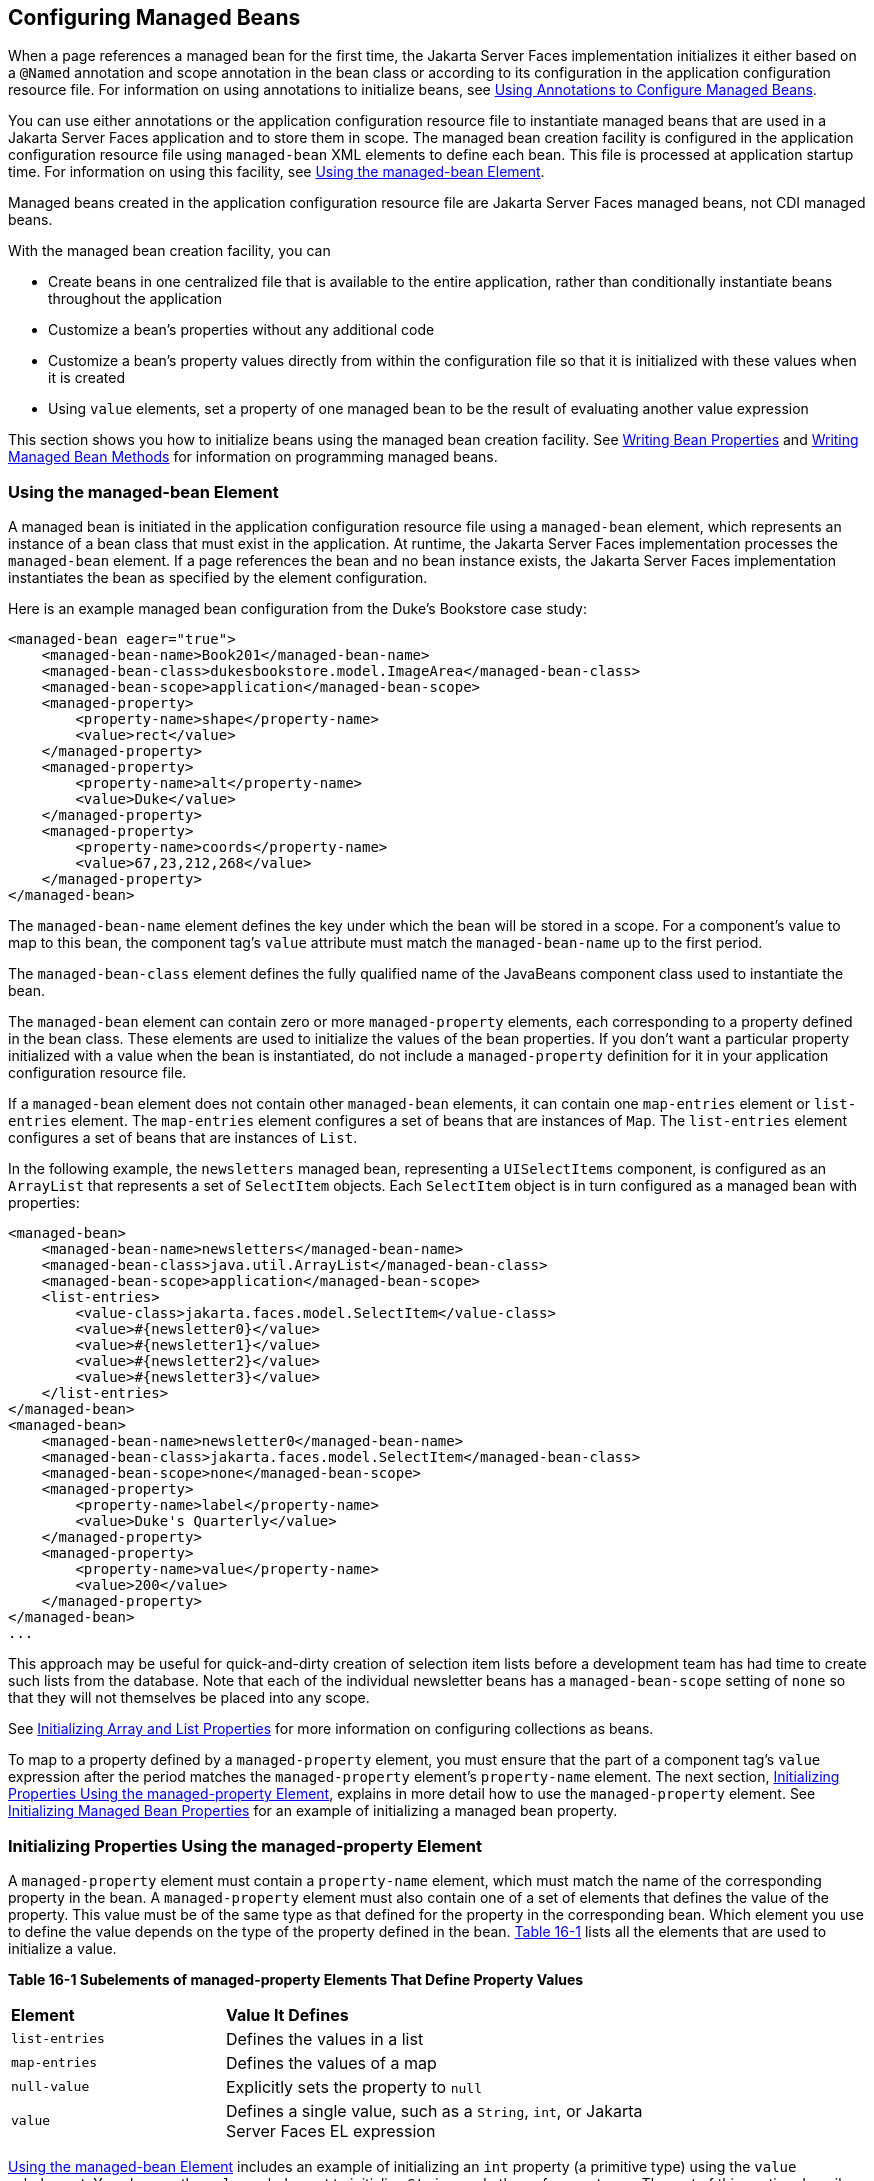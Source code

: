 [[BNAWQ]][[configuring-managed-beans]]

== Configuring Managed Beans

When a page references a managed bean for the first time, the Jakarta Server
Faces implementation initializes it either based on a `@Named`
annotation and scope annotation in the bean class or according to its
configuration in the application configuration resource file. For
information on using annotations to initialize beans, see
link:#GIRCH[Using Annotations to Configure Managed
Beans].

You can use either annotations or the application configuration resource
file to instantiate managed beans that are used in a Jakarta Server Faces
application and to store them in scope. The managed bean creation
facility is configured in the application configuration resource file
using `managed-bean` XML elements to define each bean. This file is
processed at application startup time. For information on using this
facility, see link:#BNAWR[Using the managed-bean Element].

Managed beans created in the application configuration resource file are
Jakarta Server Faces managed beans, not CDI managed beans.

With the managed bean creation facility, you can

* Create beans in one centralized file that is available to the entire
application, rather than conditionally instantiate beans throughout the
application
* Customize a bean's properties without any additional code
* Customize a bean's property values directly from within the
configuration file so that it is initialized with these values when it
is created
* Using `value` elements, set a property of one managed bean to be the
result of evaluating another value expression

This section shows you how to initialize beans using the managed bean
creation facility. See link:#BNATY[Writing Bean
Properties] and link:#BNAVB[Writing Managed Bean
Methods] for information on programming managed beans.

[[BNAWR]][[using-the-managed-bean-element]]

=== Using the managed-bean Element

A managed bean is initiated in the application configuration resource
file using a `managed-bean` element, which represents an instance of a
bean class that must exist in the application. At runtime, the
Jakarta Server Faces implementation processes the `managed-bean` element. If
a page references the bean and no bean instance exists, the Jakarta Server
Faces implementation instantiates the bean as specified by the element
configuration.

Here is an example managed bean configuration from the Duke's Bookstore
case study:

[source,xml]
----
<managed-bean eager="true">
    <managed-bean-name>Book201</managed-bean-name>
    <managed-bean-class>dukesbookstore.model.ImageArea</managed-bean-class>
    <managed-bean-scope>application</managed-bean-scope>
    <managed-property>
        <property-name>shape</property-name>
        <value>rect</value>
    </managed-property>
    <managed-property>
        <property-name>alt</property-name>
        <value>Duke</value>
    </managed-property>
    <managed-property>
        <property-name>coords</property-name>
        <value>67,23,212,268</value>
    </managed-property>
</managed-bean>
----

The `managed-bean-name` element defines the key under which the bean
will be stored in a scope. For a component's value to map to this bean,
the component tag's `value` attribute must match the `managed-bean-name`
up to the first period.

The `managed-bean-class` element defines the fully qualified name of the
JavaBeans component class used to instantiate the bean.

The `managed-bean` element can contain zero or more `managed-property`
elements, each corresponding to a property defined in the bean class.
These elements are used to initialize the values of the bean properties.
If you don't want a particular property initialized with a value when
the bean is instantiated, do not include a `managed-property` definition
for it in your application configuration resource file.

If a `managed-bean` element does not contain other `managed-bean`
elements, it can contain one `map-entries` element or `list-entries`
element. The `map-entries` element configures a set of beans that are
instances of `Map`. The `list-entries` element configures a set of beans
that are instances of `List`.

In the following example, the `newsletters` managed bean, representing a
`UISelectItems` component, is configured as an `ArrayList` that
represents a set of `SelectItem` objects. Each `SelectItem` object is in
turn configured as a managed bean with properties:

[source,xml]
----
<managed-bean>
    <managed-bean-name>newsletters</managed-bean-name>
    <managed-bean-class>java.util.ArrayList</managed-bean-class>
    <managed-bean-scope>application</managed-bean-scope>
    <list-entries>
        <value-class>jakarta.faces.model.SelectItem</value-class>
        <value>#{newsletter0}</value>
        <value>#{newsletter1}</value>
        <value>#{newsletter2}</value>
        <value>#{newsletter3}</value>
    </list-entries>
</managed-bean>
<managed-bean>
    <managed-bean-name>newsletter0</managed-bean-name>
    <managed-bean-class>jakarta.faces.model.SelectItem</managed-bean-class>
    <managed-bean-scope>none</managed-bean-scope>
    <managed-property>
        <property-name>label</property-name>
        <value>Duke's Quarterly</value>
    </managed-property>
    <managed-property>
        <property-name>value</property-name>
        <value>200</value>
    </managed-property>
</managed-bean>
...
----

This approach may be useful for quick-and-dirty creation of selection
item lists before a development team has had time to create such lists
from the database. Note that each of the individual newsletter beans has
a `managed-bean-scope` setting of `none` so that they will not
themselves be placed into any scope.

See link:#BNAWX[Initializing Array and List Properties] for more
information on configuring collections as beans.

To map to a property defined by a `managed-property` element, you must
ensure that the part of a component tag's `value` expression after the
period matches the `managed-property` element's `property-name` element.
The next section, link:#BNAWS[Initializing Properties Using the
managed-property Element], explains in more detail how to use the
`managed-property` element. See link:#BNAWY[Initializing Managed Bean
Properties] for an example of initializing a managed bean property.

[[BNAWS]][[initializing-properties-using-the-managed-property-element]]

=== Initializing Properties Using the managed-property Element

A `managed-property` element must contain a `property-name` element,
which must match the name of the corresponding property in the bean. A
`managed-property` element must also contain one of a set of elements
that defines the value of the property. This value must be of the same
type as that defined for the property in the corresponding bean. Which
element you use to define the value depends on the type of the property
defined in the bean. link:#BNAWT[Table 16-1] lists all the elements that
are used to initialize a value.

[[sthref94]][[BNAWT]]

*Table 16-1 Subelements of managed-property Elements That Define Property
Values*

[width="75%",cols="25%,50%"]
|=======================================================================
|*Element* |*Value It Defines*
|`list-entries` |Defines the values in a list

|`map-entries` |Defines the values of a map

|`null-value` |Explicitly sets the property to `null`

|`value` |Defines a single value, such as a `String`, `int`, or
Jakarta Server Faces EL expression
|=======================================================================


link:#BNAWR[Using the managed-bean Element] includes an example of
initializing an `int` property (a primitive type) using the `value`
subelement. You also use the `value` subelement to initialize `String`
and other reference types. The rest of this section describes how to use
the `value` subelement and other subelements to initialize properties of
Java `Enum` types, `Map`, `array`, and `Collection`, as well as
initialization parameters.

[[BNAWU]][[referencing-a-java-enum-type]]

==== Referencing a Java Enum Type

A managed bean property can also be a Java `Enum` type (see
`http://docs.oracle.com/javase/7/docs/api/java/lang/Enum.html`). In this
case, the `value` element of the `managed-property` element must be a
`String` that matches one of the `String` constants of the `Enum`. In
other words, the `String` must be one of the valid values that can be
returned if you were to call `valueOf(Class, String)` on `enum`, where
`Class` is the `Enum` class and `String` is the contents of the `value`
subelement. For example, suppose the managed bean property is the
following:

[source,java]
----
public enum Suit { Hearts, Spades, Diamonds, Clubs }
 ...
public Suit getSuit() { ... return Suit.Hearts; }
----

Assuming you want to configure this property in the application
configuration resource file, the corresponding `managed-property`
element looks like this:

[source,xml]
----
<managed-property>
    <property-name>Suit</property-name>
    <value>Hearts</value>
</managed-property>
----

When the system encounters this property, it iterates over each of the
members of the `enum` and calls `toString()` on each member until it
finds one that is exactly equal to the value from the `value` element.

[[BNAWV]][[referencing-a-context-initialization-parameter]]

==== Referencing a Context Initialization Parameter

Another powerful feature of the managed bean creation facility is the
ability to reference implicit objects from a managed bean property.

Suppose you have a page that accepts data from a customer, including the
customer's address. Suppose also that most of your customers live in a
particular area code. You can make the area code component render this
area code by saving it in an implicit object and referencing it when the
page is rendered.

You can save the area code as an initial default value in the context
`initParam` implicit object by adding a context parameter to your web
application and setting its value in the deployment descriptor. For
example, to set a context parameter called `defaultAreaCode` to `650`,
add a `context-param` element to the deployment descriptor and give the
parameter the name `defaultAreaCode` and the value `650`.

Next, write a `managed-bean` declaration that configures a property that
references the parameter:

[source,xml]
----
<managed-bean>
    <managed-bean-name>customer</managed-bean-name>
        <managed-bean-class>CustomerBean</managed-bean-class>
        <managed-bean-scope>request</managed-bean-scope>
        <managed-property>
            <property-name>areaCode</property-name>
                <value>#{initParam.defaultAreaCode}</value>
            </managed-property>
            ...
</managed-bean>
----

To access the area code at the time the page is rendered, refer to the
property from the `area` component tag's `value` attribute:

[source,xml]
----
<h:inputText id=area value="#{customer.areaCode}"
----

Values are retrieved from other implicit objects in a similar way.

[[BNAWW]][[initializing-map-properties]]

==== Initializing Map Properties

The `map-entries` element is used to initialize the values of a bean
property with a type of `Map` if the `map-entries` element is used
within a `managed-property` element. A `map-entries` element contains an
optional `key-class` element, an optional `value-class` element, and
zero or more `map-entry` elements.

Each of the `map-entry` elements must contain a `key` element and either
a `null-value` or `value` element. Here is an example that uses the
`map-entries` element:

[source,xml]
----
<managed-bean>
    ...
    <managed-property>
        <property-name>prices</property-name>
        <map-entries>
            <map-entry>
                <key>My Early Years: Growing Up on *7</key>
                <value>30.75</value>
            </map-entry>
            <map-entry>
                <key>Web Servers for Fun and Profit</key>
                <value>40.75</value>
            </map-entry>
        </map-entries>
    </managed-property>
</managed-bean>
----

The map created from this `map-entries` tag contains two entries. By
default, all the keys and values are converted to `String`. If you want
to specify a different type for the keys in the map, embed the
`key-class` element just inside the `map-entries` element:

[source,xml]
----
<map-entries>
    <key-class>java.math.BigDecimal</key-class>
    ...
</map-entries>
----

This declaration will convert all the keys into `java.math.BigDecimal`.
Of course, you must make sure that the keys can be converted to the type
you specify. The key from the example in this section cannot be
converted to a `BigDecimal`, because it is a `String`.

If you want to specify a different type for all the values in the map,
include the `value-class` element after the `key-class` element:

[source,xml]
----
<map-entries>
    <key-class>int</key-class>
    <value-class>java.math.BigDecimal</value-class>
    ...
</map-entries>
----

Note that this tag sets only the type of all the `value` subelements.

Each `map-entry` in the preceding example includes a `value` subelement.
The `value` subelement defines a single value, which will be converted
to the type specified in the bean.

Instead of using a `map-entries` element, it is also possible to assign
the entire map using a `value` element that specifies a map-typed
expression.

[[BNAWX]][[initializing-array-and-list-properties]]

==== Initializing Array and List Properties

The `list-entries` element is used to initialize the values of an array
or `List` property. Each individual value of the array or `List` is
initialized using a `value` or `null-value` element. Here is an example:

[source,xml]
----
<managed-bean>
    ...
    <managed-property>
        <property-name>books</property-name>
        <list-entries>
            <value-class>java.lang.String</value-class>
            <value>Web Servers for Fun and Profit</value>
            <value>#{myBooks.bookId[3]}</value>
            <null-value/>
        </list-entries>
    </managed-property>
</managed-bean>
----

This example initializes an array or a `List`. The type of the
corresponding property in the bean determines which data structure is
created. The `list-entries` element defines the list of values in the
array or `List`. The `value` element specifies a single value in the
array or `List` and can reference a property in another bean. The
`null-value` element will cause the `setBooks` method to be called with
an argument of `null`. A `null` property cannot be specified for a
property whose data type is a Java primitive, such as `int` or
`boolean`.

[[BNAWY]][[initializing-managed-bean-properties]]

==== Initializing Managed Bean Properties

Sometimes you might want to create a bean that also references other
managed beans so that you can construct a graph or a tree of beans. For
example, suppose you want to create a bean representing a customer's
information, including the mailing address and street address, each of
which is also a bean. The following `managed-bean` declarations create a
`CustomerBean` instance that has two `AddressBean` properties: one
representing the mailing address and the other representing the street
address. This declaration results in a tree of beans with `CustomerBean`
as its root and the two `AddressBean` objects as children.

[source,xml]
----
<managed-bean>
    <managed-bean-name>customer</managed-bean-name>
    <managed-bean-class>
        com.example.mybeans.CustomerBean
    </managed-bean-class>
    <managed-bean-scope> request </managed-bean-scope>
    <managed-property>
        <property-name>mailingAddress</property-name>
        <value>#{addressBean}</value>
    </managed-property>
    <managed-property>
        <property-name>streetAddress</property-name>
        <value>#{addressBean}</value>
    </managed-property>
    <managed-property>
        <property-name>customerType</property-name>
        <value>New</value>
    </managed-property>
</managed-bean>
<managed-bean>
    <managed-bean-name>addressBean</managed-bean-name>
    <managed-bean-class>
        com.example.mybeans.AddressBean
    </managed-bean-class>
    <managed-bean-scope> none </managed-bean-scope>
    <managed-property>
        <property-name>street</property-name>
        <null-value/>
    <managed-property>
    ...
</managed-bean>
----

The first `CustomerBean` declaration (with the `managed-bean-name` of
`customer`) creates a `CustomerBean` in request scope. This bean has two
properties, `mailingAddress` and `streetAddress`. These properties use
the `value` element to reference a bean named `addressBean`.

The second managed bean declaration defines an `AddressBean` but does
not create it, because its `managed-bean-scope` element defines a scope
of `none`. Recall that a scope of `none` means that the bean is created
only when something else references it. Because both the
`mailingAddress` and the `streetAddress` properties reference
`addressBean` using the `value` element, two instances of `AddressBean`
are created when `CustomerBean` is created.

When you create an object that points to other objects, do not try to
point to an object with a shorter life span, because it might be
impossible to recover that scope's resources when it goes away. A
session-scoped object, for example, cannot point to a request-scoped
object. And objects with `none` scope have no effective life span
managed by the framework, so they can point only to other `none`-scoped
objects. link:#BNAWZ[Table 16-2] outlines all of the allowed
connections.

[[sthref95]][[BNAWZ]]

*Table 16-2 Allowable Connections between Scoped Objects*

[width="60%",cols="20%,40%"]
|==============================================================
|*An Object of This Scope* |*May Point to an Object of This Scope*
|`none` |`none`
|`application` |`none`, `application`
|`session` |`none`, `application`, `session`
|`request` |`none`, `application`, `session`, `request`, `view`
|`view` |`none`, `application`, `session`, `view`
|==============================================================


Be sure not to allow cyclical references between objects. For example,
neither of the `AddressBean` objects in the preceding example should
point back to the `CustomerBean` object, because `CustomerBean` already
points to the `AddressBean` objects.

[[BNAXA]][[initializing-maps-and-lists]]

=== Initializing Maps and Lists

In addition to configuring `Map` and `List` properties, you can also
configure a `Map` and a `List` directly so that you can reference them
from a tag rather than referencing a property that wraps a `Map` or a
`List`.
